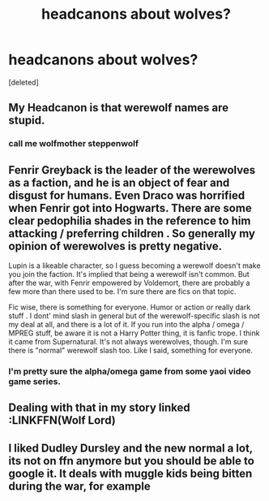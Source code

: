 #+TITLE: headcanons about wolves?

* headcanons about wolves?
:PROPERTIES:
:Score: 3
:DateUnix: 1540857274.0
:DateShort: 2018-Oct-30
:FlairText: Discussion
:END:
[deleted]


** My Headcanon is that werewolf names are stupid.
:PROPERTIES:
:Author: Fierysword5
:Score: 7
:DateUnix: 1540878966.0
:DateShort: 2018-Oct-30
:END:

*** call me wolfmother steppenwolf
:PROPERTIES:
:Author: blockbaven
:Score: 2
:DateUnix: 1540957834.0
:DateShort: 2018-Oct-31
:END:


** Fenrir Greyback is the leader of the werewolves as a faction, and he is an object of fear and disgust for humans. Even Draco was horrified when Fenrir got into Hogwarts. There are some clear pedophilia shades in the reference to him attacking / preferring children . So generally my opinion of werewolves is pretty negative.

Lupin is a likeable character, so I guess becoming a werewolf doesn't make you join the faction. It's implied that being a werewolf isn't common. But after the war, with Fenrir empowered by Voldemort, there are probably a few more than there used to be. I'm sure there are fics on that topic.

Fic wise, there is something for everyone. Humor or action or really dark stuff . I dont' mind slash in general but of the werewolf-specific slash is not my deal at all, and there is a lot of it. If you run into the alpha / omega / MPREG stuff, be aware it is not a Harry Potter thing, it is fanfic trope. I think it came from Supernatural. It's not always werewolves, though. I'm sure there is "normal" werewolf slash too. Like I said, something for everyone.
:PROPERTIES:
:Author: estheredna
:Score: 2
:DateUnix: 1540868238.0
:DateShort: 2018-Oct-30
:END:

*** I'm pretty sure the alpha/omega game from some yaoi video game series.
:PROPERTIES:
:Score: 1
:DateUnix: 1542924065.0
:DateShort: 2018-Nov-23
:END:


** Dealing with that in my story linked :LINKFFN(Wolf Lord)
:PROPERTIES:
:Author: Geairt_Annok
:Score: 1
:DateUnix: 1540873034.0
:DateShort: 2018-Oct-30
:END:


** I liked Dudley Dursley and the new normal a lot, its not on ffn anymore but you should be able to google it. It deals with muggle kids being bitten during the war, for example
:PROPERTIES:
:Author: natus92
:Score: 1
:DateUnix: 1540934410.0
:DateShort: 2018-Oct-31
:END:

